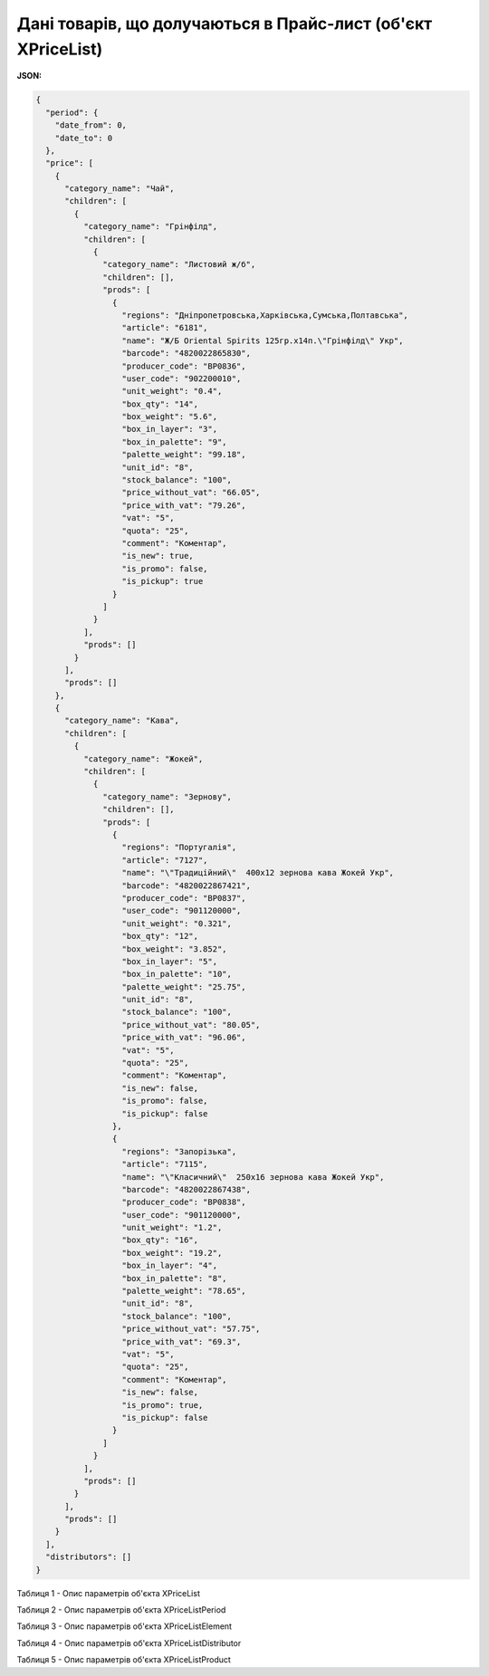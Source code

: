 ######################################################################
**Дані товарів, що долучаються в Прайс-лист (об'єкт XPriceList)**
######################################################################

.. фактично клон з Дистриб"юшина (тут інший приклад, що важливо для запиту)

**JSON:**

.. code:: json

	{
	  "period": {
	    "date_from": 0,
	    "date_to": 0
	  },
	  "price": [
	    {
	      "category_name": "Чай",
	      "children": [
	        {
	          "category_name": "Грінфілд",
	          "children": [
	            {
	              "category_name": "Листовий ж/б",
	              "children": [],
	              "prods": [
	                {
	                  "regions": "Дніпропетровська,Харківська,Сумська,Полтавська",
	                  "article": "6181",
	                  "name": "Ж/Б Oriental Spirits 125гр.х14п.\"Грінфілд\" Укр",
	                  "barcode": "4820022865830",
	                  "producer_code": "BP0836",
	                  "user_code": "902200010",
	                  "unit_weight": "0.4",
	                  "box_qty": "14",
	                  "box_weight": "5.6",
	                  "box_in_layer": "3",
	                  "box_in_palette": "9",
	                  "palette_weight": "99.18",
	                  "unit_id": "8",
	                  "stock_balance": "100",
	                  "price_without_vat": "66.05",
	                  "price_with_vat": "79.26",
	                  "vat": "5",
	                  "quota": "25",
	                  "comment": "Коментар",
	                  "is_new": true,
	                  "is_promo": false,
	                  "is_pickup": true
	                }
	              ]
	            }
	          ],
	          "prods": []
	        }
	      ],
	      "prods": []
	    },
	    {
	      "category_name": "Кава",
	      "children": [
	        {
	          "category_name": "Жокей",
	          "children": [
	            {
	              "category_name": "Зернову",
	              "children": [],
	              "prods": [
	                {
	                  "regions": "Португалія",
	                  "article": "7127",
	                  "name": "\"Традиційний\"  400х12 зернова кава Жокей Укр",
	                  "barcode": "4820022867421",
	                  "producer_code": "BP0837",
	                  "user_code": "901120000",
	                  "unit_weight": "0.321",
	                  "box_qty": "12",
	                  "box_weight": "3.852",
	                  "box_in_layer": "5",
	                  "box_in_palette": "10",
	                  "palette_weight": "25.75",
	                  "unit_id": "8",
	                  "stock_balance": "100",
	                  "price_without_vat": "80.05",
	                  "price_with_vat": "96.06",
	                  "vat": "5",
	                  "quota": "25",
	                  "comment": "Коментар",
	                  "is_new": false,
	                  "is_promo": false,
	                  "is_pickup": false
	                },
	                {
	                  "regions": "Запорізька",
	                  "article": "7115",
	                  "name": "\"Класичний\"  250х16 зернова кава Жокей Укр",
	                  "barcode": "4820022867438",
	                  "producer_code": "BP0838",
	                  "user_code": "901120000",
	                  "unit_weight": "1.2",
	                  "box_qty": "16",
	                  "box_weight": "19.2",
	                  "box_in_layer": "4",
	                  "box_in_palette": "8",
	                  "palette_weight": "78.65",
	                  "unit_id": "8",
	                  "stock_balance": "100",
	                  "price_without_vat": "57.75",
	                  "price_with_vat": "69.3",
	                  "vat": "5",
	                  "quota": "25",
	                  "comment": "Коментар",
	                  "is_new": false,
	                  "is_promo": true,
	                  "is_pickup": false
	                }
	              ]
	            }
	          ],
	          "prods": []
	        }
	      ],
	      "prods": []
	    }
	  ],
	  "distributors": []
	}

Таблиця 1 - Опис параметрів об'єкта XPriceList

.. csv-table:: 
  :file: ../../../Distribution/EDIN_2_0/API_2_0/Methods/EveryBody/for_csv/XPriceList.csv
  :widths:  1, 12, 41
  :header-rows: 1
  :stub-columns: 0

Таблиця 2 - Опис параметрів об'єкта XPriceListPeriod

.. csv-table:: 
  :file: ../../../Distribution/EDIN_2_0/API_2_0/Methods/EveryBody/for_csv/XPriceListPeriod.csv
  :widths:  1, 12, 41
  :header-rows: 1
  :stub-columns: 0

Таблиця 3 - Опис параметрів об'єкта XPriceListElement

.. csv-table:: 
  :file: ../../../Distribution/EDIN_2_0/API_2_0/Methods/EveryBody/for_csv/XPriceListElement.csv
  :widths:  1, 12, 41
  :header-rows: 1
  :stub-columns: 0

Таблиця 4 - Опис параметрів об'єкта XPriceListDistributor

.. csv-table:: 
  :file: ../../../Distribution/EDIN_2_0/API_2_0/Methods/EveryBody/for_csv/XPriceListDistributor.csv
  :widths:  1, 12, 41
  :header-rows: 1
  :stub-columns: 0

Таблиця 5 - Опис параметрів об'єкта XPriceListProduct

.. csv-table:: 
  :file: ../../../Distribution/EDIN_2_0/API_2_0/Methods/EveryBody/for_csv/XPriceListProduct.csv
  :widths:  1, 12, 41
  :header-rows: 1
  :stub-columns: 0


